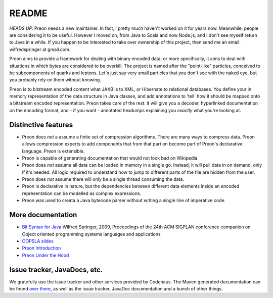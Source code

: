 ========
 README
========

*HEADS UP*: Preon needs a new maintainer. In fact, I pretty much haven't worked on it for years now. Meanwhile, people are considering it to be useful. However I moved on, from Java to Scala and now Node.js, and I don't see myself return to Java in a while. If you happen to be interested to take over ownership of this project, then send me an email: wilfredspringer at gmail.com.

Preon aims to provide a framework for dealing with binary encoded
data; or more specifically, it aims to deal with situations in which
bytes are considered to be overkill. The project is named after the
"point-like" particles, conceived to be subcomponents of quarks and
leptons. Let's just say very small particles that you don't see with
the naked eye, but you probably rely on them without knowing.

Preon is to bitstream encoded content what JAXB is to XML, or
Hibernate to relational databases. You define your in memory
representation of the data structure in Java classes, and add
annotations to 'tell' how it should be mapped onto a bitstream encoded
representation. Preon takes care of the rest: it will give you a
decoder, hyperlinked documentation on the encoding format, and - if
you want - annotated hexdumps explaining you *exactly* what you're
looking at.

Distinctive features
====================

* Preon does *not* a assume a finite set of compression
  algorithms. There are many ways to compress data. Preon allows
  compression experts to add components that from that part on become
  part of Preon's declarative language. Preon is extensible.
* Preon is capable of generating documentation that would not look
  bad on Wikipedia. 
* Preon does *not* assume all data can be loaded in memory in a single
  go. Instead, it will pull data in on demand, only if it's
  needed. All logic required to understand how to jump to different
  parts of the file are hidden from the user.
* Preon does *not* assume there will only be a single thread
  consuming the data.
* Preon is declarative in nature, but the dependencies between
  different data elements inside an encoded representation can be
  modelled as complex expressions.
* Preon was used to creata a Java bytecode parser without writing a
  single line of imperative code.

More documentation
==================

* `Bit Syntax for Java <http://dl.acm.org/citation.cfm?id=1639955>`_
  Wilfred Springer, 2009, Proceedings of the 24th ACM SIGPLAN
  conference companion on Object oriented programming systems
  languages and applications
* `OOPSLA slides
  <http://www.slideshare.net/springerw/oopsla-talk-on-preon>`_
* `Preon Introduction
  <http://www.scribd.com/doc/8128172/Preon-Introduction>`_
* `Preon Under the Hood
  <http://www.scribd.com/doc/7988375/Preon-Under-the-Hood>`_

Issue tracker, JavaDocs, etc.
=============================

We gratefully use the issue tracker and other services provided by
Codehaus. The Maven generated documentation can be found `over there
<http://preon.codehaus.org/>`_, as well as the issue tracker, JavaDoc
documentation and a bunch of other things.


